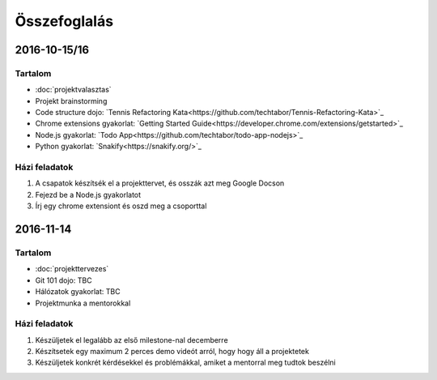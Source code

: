 Összefoglalás
==========================================



2016-10-15/16
------------------------

Tartalom
~~~~~~~~~~~~~~~~~~~~~~~~
* :doc:`projektvalasztas`
* Projekt brainstorming
* Code structure dojo: `Tennis Refactoring Kata<https://github.com/techtabor/Tennis-Refactoring-Kata>`_
* Chrome extensions gyakorlat: `Getting Started Guide<https://developer.chrome.com/extensions/getstarted>`_
* Node.js gyakorlat: `Todo App<https://github.com/techtabor/todo-app-nodejs>`_
* Python gyakorlat: `Snakify<https://snakify.org/>`_

Házi feladatok
~~~~~~~~~~~~~~~~~~~~~~~~
#. A csapatok készítsék el a projekttervet, és osszák azt meg Google Docson
#. Fejezd be a Node.js gyakorlatot
#. Írj egy chrome extensiont és oszd meg a csoporttal



2016-11-14
------------------------

Tartalom
~~~~~~~~~~~~~~~~~~~~~~~~
* :doc:`projekttervezes`
* Git 101 dojo: TBC
* Hálózatok gyakorlat: TBC
* Projektmunka a mentorokkal

Házi feladatok
~~~~~~~~~~~~~~~~~~~~~~~~
#. Készüljetek el legalább az első milestone-nal decemberre
#. Készítsetek egy maximum 2 perces demo videót arról, hogy hogy áll a projektetek
#. Készüljetek konkrét kérdésekkel és problémákkal, amiket a mentorral meg tudtok beszélni